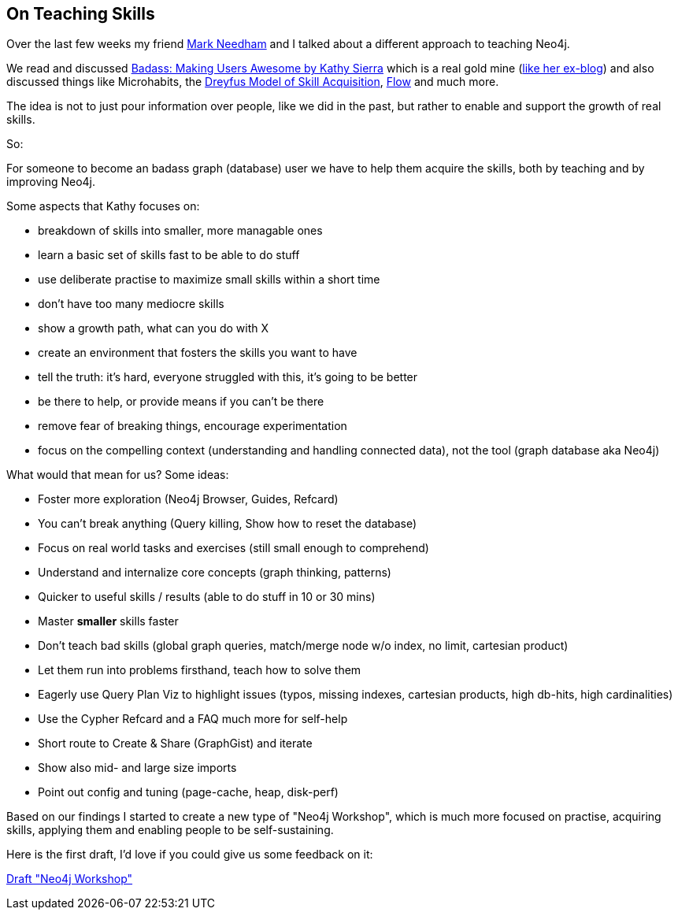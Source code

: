 == On Teaching Skills

Over the last few weeks my friend http://twitter.com/markhneedham[Mark Needham] and I talked about a different approach to teaching Neo4j.

We read and discussed http://www.oreilly.com/free/badass-making-users-awesome.html[Badass: Making Users Awesome by Kathy Sierra] which is a real gold mine (http://headrush.typepad.com[like her ex-blog]) and also discussed things like Microhabits, the http://media.pragprog.com/titles/ahptl/chap2.pdf[Dreyfus Model of Skill Acquisition], http://en.wikipedia.org/wiki/Flow_%28psychology%29[Flow] and much more.

The idea is not to just pour information over people, like we did in the past, but rather to enable and support the growth of real skills.

So:

For someone to become an badass graph (database) user we have to help them acquire the skills, both by teaching and by improving Neo4j.

Some aspects that Kathy focuses on:

* breakdown of skills into smaller, more managable ones
* learn a basic set of skills fast to be able to do stuff
* use deliberate practise to maximize small skills within a short time
* don't have too many mediocre skills
* show a growth path, what can you do with X
* create an environment that fosters the skills you want to have
* tell the truth: it's hard, everyone struggled with this, it's going to be better
* be there to help, or provide means if you can't be there
* remove fear of breaking things, encourage experimentation
* focus on the compelling context (understanding and handling connected data), not the tool (graph database aka Neo4j)

What would that mean for us? Some ideas:

* Foster more exploration (Neo4j Browser, Guides, Refcard)
* You can't break anything (Query killing, Show how to reset the database)
* Focus on real world tasks and exercises (still small enough to comprehend)
* Understand and internalize core concepts (graph thinking, patterns)
* Quicker to useful skills / results (able to do stuff in 10 or 30 mins)
* Master *smaller* skills faster
* Don't teach bad skills (global graph queries, match/merge node w/o index, no limit, cartesian	 product)
* Let them run into problems firsthand, teach how to solve them
* Eagerly use Query Plan Viz to highlight issues (typos, missing indexes, cartesian products, high db-hits, high cardinalities)
* Use the Cypher Refcard and a FAQ much more for self-help
* Short route to Create & Share (GraphGist) and iterate
* Show also mid- and large size imports
* Point out config and tuning (page-cache, heap, disk-perf)

Based on our findings I started to create a new type of "Neo4j Workshop", 
which is much more focused on practise, acquiring skills, applying them and enabling people to be self-sustaining.

Here is the first draft, I'd love if you could give us some feedback on it:

http://gist.asciidoctor.org/?dropbox-14493611%2Fskill_based_neo4j_training.adoc[Draft "Neo4j Workshop"]
